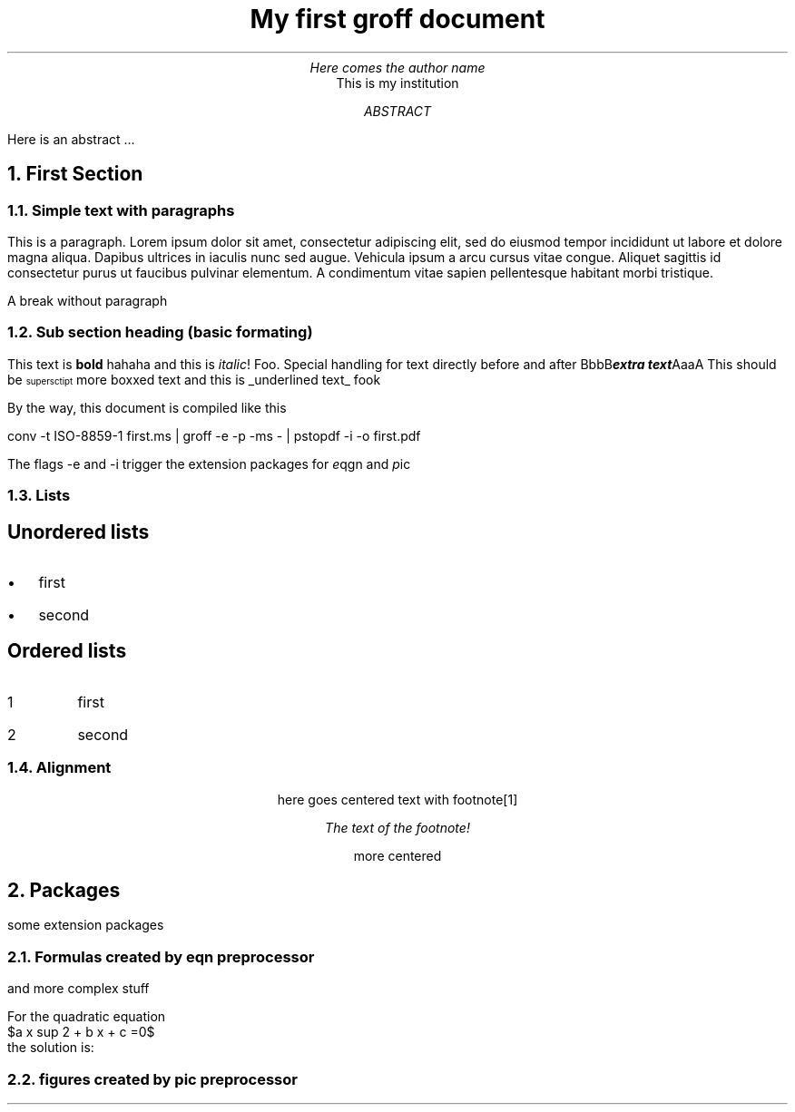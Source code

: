 .TL
My first groff document
.AU
Here comes the author name
.AI
This is my institution
.AB
Here is an abstract ...
.AE
.NH
First Section
.NH 2
Simple text with paragraphs
.PP
This is a paragraph. Lorem ipsum dolor sit amet, consectetur adipiscing elit, sed do eiusmod tempor incididunt ut labore et dolore magna aliqua. Dapibus ultrices in iaculis nunc sed augue. Vehicula ipsum a arcu cursus vitae congue. Aliquet sagittis id consectetur purus ut faucibus pulvinar elementum. A condimentum vitae sapien pellentesque habitant morbi tristique.

A break without paragraph

.NH 2
Sub section heading (basic formating)
.PP
This text is
.B "bold"
hahaha and this is
.I "italic" !
Foo. Special handling for text directly before and after
.BI "extra text" AaaA BbbB
This should be \*{supersctipt\*} more
.BX "boxxed text"
and this is
.UL "underlined text"
fook

By the way, this document is compiled like this

.CW "conv -t ISO-8859-1 first.ms | groff -e -p -ms - | pstopdf -i -o first.pdf"

The flags
.CW "-e"
and
.CW "-i"
trigger the extension packages for
.I "e" qgn
and
.I "p" ic

.NH 2
Lists
.SH
Unordered lists
.IP \(bu 2
first
.IP \(bu 2
second
.SH
Ordered lists
.IP 1
first
.IP 2
second

.NH 2
Alignment
.DS C
here goes centered text with footnote\**
.FS
The text of the footnote!
.FE
more centered
.DE

.NH
Packages
.PP
some extension packages
.NH 2
Formulas created by eqn preprocessor
.EQ L
Z = {X + 1} over Y
.EN
and more complex stuff
.EQ
left ( pile {A above {c+d}
    above {u sup 2 + v sup 2}
    above {cos x}
} right )
.EN

.EQ
define thing %{$5 + $8}%
thing( A, B, C, D, E, F, G, H, I )
.EN

.EQ
define quadsol %{
$1 ~=~~ {
    - $3 +- sqrt {$3 sup 2 - 4 $2 $4}
    } over {2 $2}
}%
.EN

.EQ
delim $$
.EN

For the quadratic equation
$a x sup 2 + b x + c =0$
the solution is:
.EQ
quadsol(x, a, b, c)
.EN

.NH 2
figures created by pic preprocessor
.PS
ellipse "document";
arrow;
box width 0.6 "\fIpic\/\fP(1)"
arrow;
box width 1.1 "\fIgtbl\/\fP(1) or \fIgeqn\/\fP(1)" "(optional)" dashed;
arrow;
box width 0.6 "\fIgtroff\/\fP(1)";
arrow;
ellipse "PostScript"
.PE